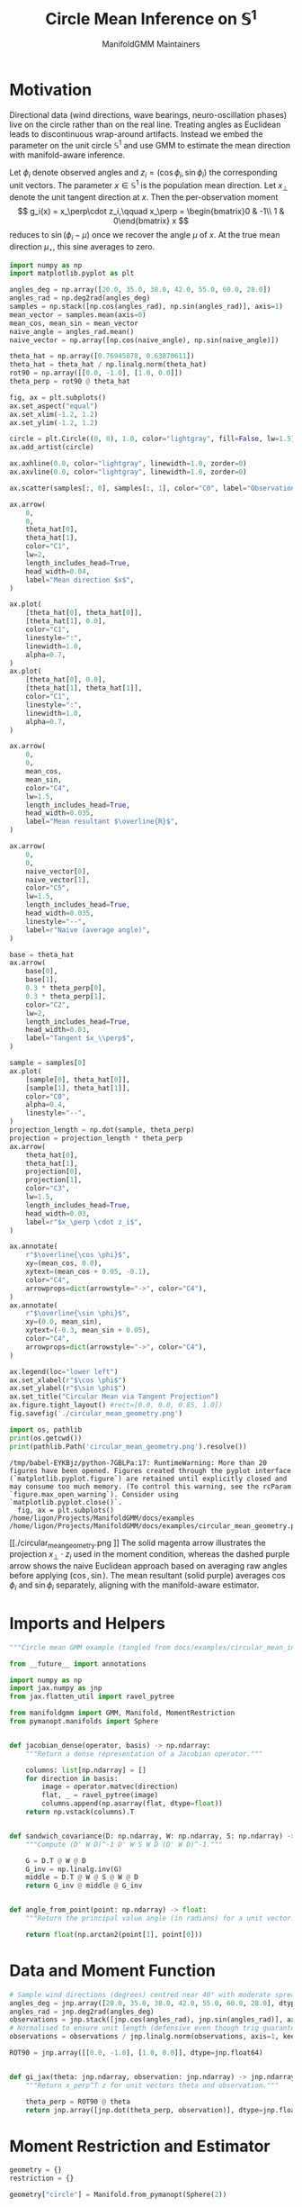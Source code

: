 #+TITLE: Circle Mean Inference on \(\mathbb{S}^1\)
#+AUTHOR: ManifoldGMM Maintainers
#+OPTIONS: toc:nil num:nil
#+PROPERTY: header-args:python :exports code :noweb yes :session circle_inference

* Motivation
Directional data (wind directions, wave bearings, neuro-oscillation phases) live
on the circle rather than on the real line. Treating angles as Euclidean leads to
discontinuous wrap-around artifacts. Instead we embed the parameter on the unit
circle \(\mathbb{S}^1\) and use GMM to estimate the mean direction with
manifold-aware inference.

Let \(\phi_i\) denote observed angles and \(z_i = (\cos \phi_i, \sin \phi_i)\) the corresponding unit vectors. The parameter \(x \in \mathbb{S}^1\) is the population mean direction.  Let \(x_\perp\) denote the unit tangent direction at \(x\).  Then the per-observation moment
\[
g_i(x) = x_\perp\cdot z_i,\qquad
x_\perp = \begin{bmatrix}0 & -1\\ 1 & 0\end{bmatrix} x
\]
reduces to \(\sin(\phi_i - \mu)\) once we recover the angle \(\mu\) of \(x\).  At the true mean direction \(\mu_\star\), this sine averages to zero.

#+name: circular_mean_geometry
#+begin_src python :results output :exports code :tangle circular_mean_geometry.py
import numpy as np
import matplotlib.pyplot as plt

angles_deg = np.array([20.0, 35.0, 38.0, 42.0, 55.0, 60.0, 28.0])
angles_rad = np.deg2rad(angles_deg)
samples = np.stack([np.cos(angles_rad), np.sin(angles_rad)], axis=1)
mean_vector = samples.mean(axis=0)
mean_cos, mean_sin = mean_vector
naive_angle = angles_rad.mean()
naive_vector = np.array([np.cos(naive_angle), np.sin(naive_angle)])

theta_hat = np.array([0.76945078, 0.63870611])
theta_hat = theta_hat / np.linalg.norm(theta_hat)
rot90 = np.array([[0.0, -1.0], [1.0, 0.0]])
theta_perp = rot90 @ theta_hat

fig, ax = plt.subplots()
ax.set_aspect("equal")
ax.set_xlim(-1.2, 1.2)
ax.set_ylim(-1.2, 1.2)

circle = plt.Circle((0, 0), 1.0, color="lightgray", fill=False, lw=1.5)
ax.add_artist(circle)

ax.axhline(0.0, color="lightgray", linewidth=1.0, zorder=0)
ax.axvline(0.0, color="lightgray", linewidth=1.0, zorder=0)

ax.scatter(samples[:, 0], samples[:, 1], color="C0", label="Observations")

ax.arrow(
    0,
    0,
    theta_hat[0],
    theta_hat[1],
    color="C1",
    lw=2,
    length_includes_head=True,
    head_width=0.04,
    label="Mean direction $x$",
)

ax.plot(
    [theta_hat[0], theta_hat[0]],
    [theta_hat[1], 0.0],
    color="C1",
    linestyle=":",
    linewidth=1.0,
    alpha=0.7,
)
ax.plot(
    [theta_hat[0], 0.0],
    [theta_hat[1], theta_hat[1]],
    color="C1",
    linestyle=":",
    linewidth=1.0,
    alpha=0.7,
)

ax.arrow(
    0,
    0,
    mean_cos,
    mean_sin,
    color="C4",
    lw=1.5,
    length_includes_head=True,
    head_width=0.035,
    label="Mean resultant $\overline{R}$",
)

ax.arrow(
    0,
    0,
    naive_vector[0],
    naive_vector[1],
    color="C5",
    lw=1.5,
    length_includes_head=True,
    head_width=0.035,
    linestyle="--",
    label=r"Naive (average angle)",
)

base = theta_hat
ax.arrow(
    base[0],
    base[1],
    0.3 * theta_perp[0],
    0.3 * theta_perp[1],
    color="C2",
    lw=2,
    length_includes_head=True,
    head_width=0.03,
    label="Tangent $x_\\perp$",
)

sample = samples[0]
ax.plot(
    [sample[0], theta_hat[0]],
    [sample[1], theta_hat[1]],
    color="C0",
    alpha=0.4,
    linestyle="--",
)
projection_length = np.dot(sample, theta_perp)
projection = projection_length * theta_perp
ax.arrow(
    theta_hat[0],
    theta_hat[1],
    projection[0],
    projection[1],
    color="C3",
    lw=1.5,
    length_includes_head=True,
    head_width=0.03,
    label=r"$x_\perp \cdot z_i$",
)

ax.annotate(
    r"$\overline{\cos \phi}$",
    xy=(mean_cos, 0.0),
    xytext=(mean_cos + 0.05, -0.1),
    color="C4",
    arrowprops=dict(arrowstyle="->", color="C4"),
)
ax.annotate(
    r"$\overline{\sin \phi}$",
    xy=(0.0, mean_sin),
    xytext=(-0.3, mean_sin + 0.05),
    color="C4",
    arrowprops=dict(arrowstyle="->", color="C4"),
)

ax.legend(loc="lower left")
ax.set_xlabel(r"$\cos \phi$")
ax.set_ylabel(r"$\sin \phi$")
ax.set_title("Circular Mean via Tangent Projection")
ax.figure.tight_layout() #rect=[0.0, 0.0, 0.85, 1.0])
fig.savefig('./circular_mean_geometry.png')

import os, pathlib
print(os.getcwd())
print(pathlib.Path('circular_mean_geometry.png').resolve())

#+end_src

#+results: circular_mean_geometry
: /tmp/babel-EYKBjz/python-7GBLPa:17: RuntimeWarning: More than 20 figures have been opened. Figures created through the pyplot interface (`matplotlib.pyplot.figure`) are retained until explicitly closed and may consume too much memory. (To control this warning, see the rcParam `figure.max_open_warning`). Consider using `matplotlib.pyplot.close()`.
:   fig, ax = plt.subplots()
: /home/ligon/Projects/ManifoldGMM/docs/examples
: /home/ligon/Projects/ManifoldGMM/docs/examples/circular_mean_geometry.png

#+caption: Geometry of the circular mean moment.
[[./circular_mean_geometry.png
]]
The solid magenta arrow illustrates the projection \(x_\perp \cdot z_i\) used in
the moment condition, whereas the dashed purple arrow shows the naive Euclidean
approach based on averaging raw angles before applying \((\cos, \sin)\). The
mean resultant (solid purple) averages \(\cos \phi_i\) and \(\sin \phi_i\)
separately, aligning with the manifold-aware estimator.

* Imports and Helpers

#+name: circle-imports
#+begin_src python :tangle ../../examples/circular_mean_inference.py
"""Circle mean GMM example (tangled from docs/examples/circular_mean_inference.org)."""

from __future__ import annotations

import numpy as np
import jax.numpy as jnp
from jax.flatten_util import ravel_pytree

from manifoldgmm import GMM, Manifold, MomentRestriction
from pymanopt.manifolds import Sphere


def jacobian_dense(operator, basis) -> np.ndarray:
    """Return a dense representation of a Jacobian operator."""

    columns: list[np.ndarray] = []
    for direction in basis:
        image = operator.matvec(direction)
        flat, _ = ravel_pytree(image)
        columns.append(np.asarray(flat, dtype=float))
    return np.vstack(columns).T


def sandwich_covariance(D: np.ndarray, W: np.ndarray, S: np.ndarray) -> np.ndarray:
    """Compute (D' W D)^-1 D' W S W D (D' W D)^-1."""

    G = D.T @ W @ D
    G_inv = np.linalg.inv(G)
    middle = D.T @ W @ S @ W @ D
    return G_inv @ middle @ G_inv


def angle_from_point(point: np.ndarray) -> float:
    """Return the principal value angle (in radians) for a unit vector."""

    return float(np.arctan2(point[1], point[0]))

#+end_src

* Data and Moment Function

#+name: circle-data
#+begin_src python :tangle ../../examples/circular_mean_inference.py
# Sample wind directions (degrees) centred near 40° with moderate spread.
angles_deg = jnp.array([20.0, 35.0, 38.0, 42.0, 55.0, 60.0, 28.0], dtype=jnp.float64)
angles_rad = jnp.deg2rad(angles_deg)
observations = jnp.stack([jnp.cos(angles_rad), jnp.sin(angles_rad)], axis=1)
# Normalised to ensure unit length (defensive even though trig guarantees it).
observations = observations / jnp.linalg.norm(observations, axis=1, keepdims=True)

#+end_src

#+name: circle-moment
#+begin_src python :tangle ../../examples/circular_mean_inference.py
ROT90 = jnp.array([[0.0, -1.0], [1.0, 0.0]], dtype=jnp.float64)


def gi_jax(theta: jnp.ndarray, observation: jnp.ndarray) -> jnp.ndarray:
    """Return x_perp^T z for unit vectors theta and observation."""

    theta_perp = ROT90 @ theta
    return jnp.array([jnp.dot(theta_perp, observation)], dtype=jnp.float64)

#+end_src

* Moment Restriction and Estimator

#+name: circle-restriction
#+begin_src python :tangle ../../examples/circular_mean_inference.py
geometry = {}
restriction = {}

geometry["circle"] = Manifold.from_pymanopt(Sphere(2))

restriction["circle"] = MomentRestriction(
    gi_jax=gi_jax,
    data=observations,
    manifold=geometry["circle"],
    backend="jax",
)

circular_gmm = GMM(
    restriction["circle"],
    initial_point=jnp.array([1.0, 0.0], dtype=jnp.float64),
)

#+end_src

#+name: circle-estimation
#+begin_src python :tangle ../../examples/circular_mean_inference.py
result = circular_gmm.estimate()
theta_hat = result.theta  # Unit vector on S^1

print("Estimated direction (unit vector):", np.asarray(theta_hat))
print("Estimated angle (degrees):", np.rad2deg(angle_from_point(np.asarray(theta_hat))))
print("J statistic:", result.criterion_value)
print("Degrees of freedom:", result.degrees_of_freedom)

#+end_src

* Inference on \(\mathbb{S}^1\)

The averaged moment Jacobian \(D_{x_\star}\) is a map
\(T_{x_\star}\mathbb{S}^1 \rightarrow \mathbb{R}\). Using
=MomentRestriction.tangent_basis= we assemble a dense representation, build the
one-dimensional sandwich covariance, and compare it with the classical circular
variance formula.

#+name: circle-inference
#+begin_src python :tangle ../../examples/circular_mean_inference.py
jacobian = restriction["circle"].jacobian(theta_hat)
basis = restriction["circle"].tangent_basis(theta_hat)

D = jacobian_dense(jacobian, basis)
S = np.asarray(restriction["circle"].omega_hat(theta_hat), dtype=float)
W = np.linalg.inv(S)
covariance_tangent = sandwich_covariance(D, W, S)
standard_error = float(np.sqrt(covariance_tangent).squeeze())

print("\nSandwich covariance (tangent coordinates):", covariance_tangent)
print("Standard error (radians):", standard_error)
print("Standard error (degrees):", np.degrees(standard_error))

# Compare with the familiar circular variance estimate.
mean_vector = np.asarray(observations).mean(axis=0)
R_bar = np.linalg.norm(mean_vector)
circular_variance = 2.0 * (1.0 - R_bar)
print("\nClassical circular variance:", circular_variance)

#+end_src
